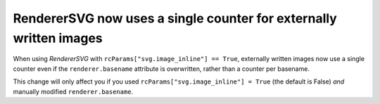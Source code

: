 RendererSVG now uses a single counter for externally written images
```````````````````````````````````````````````````````````````````

When using `RendererSVG` with ``rcParams["svg.image_inline"] ==
True``, externally written images now use a single counter even if the
``renderer.basename`` attribute is overwritten, rather than a counter per
basename.

This change will only affect you if you used ``rcParams["svg.image_inline"] = True``
(the default is False) *and* manually modified ``renderer.basename``.
